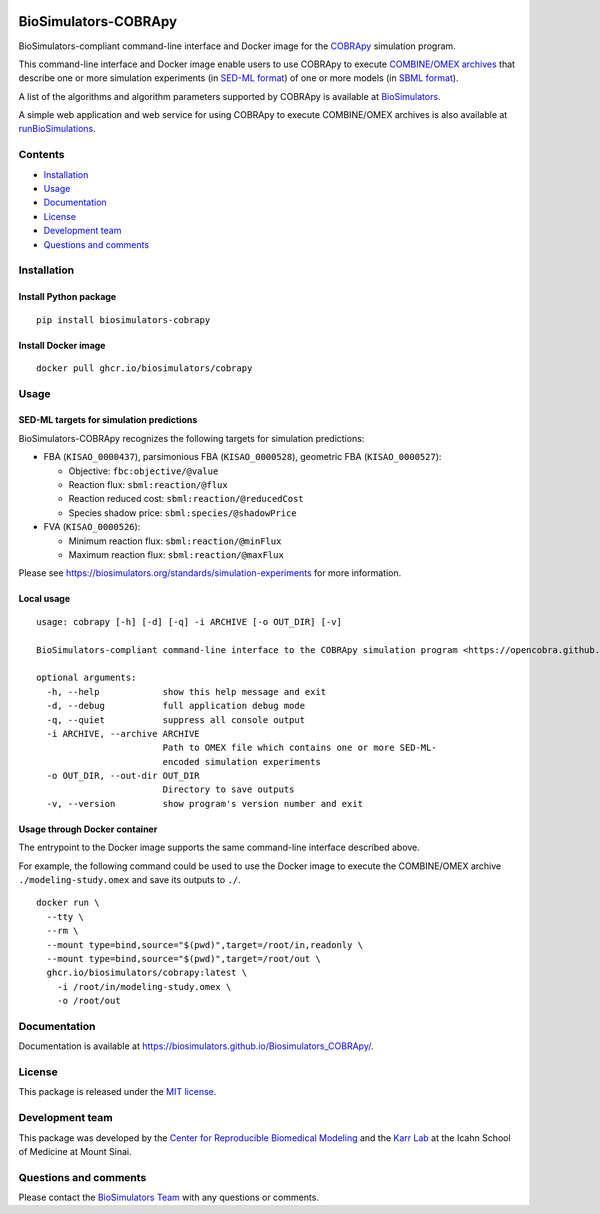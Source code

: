 |Latest release| |PyPI| |CI status| |Test coverage|

BioSimulators-COBRApy
=====================

BioSimulators-compliant command-line interface and Docker image for the
`COBRApy <https://opencobra.github.io/cobrapy/>`__ simulation program.

This command-line interface and Docker image enable users to use COBRApy
to execute `COMBINE/OMEX archives <https://combinearchive.org/>`__ that
describe one or more simulation experiments (in `SED-ML
format <https://sed-ml.org>`__) of one or more models (in `SBML
format <http://sbml.org]>`__).

A list of the algorithms and algorithm parameters supported by COBRApy
is available at
`BioSimulators <https://biosimulators.org/simulators/cobrapy>`__.

A simple web application and web service for using COBRApy to execute
COMBINE/OMEX archives is also available at
`runBioSimulations <https://run.biosimulations.org>`__.

Contents
--------

-  `Installation <#installation>`__
-  `Usage <#usage>`__
-  `Documentation <#documentation>`__
-  `License <#license>`__
-  `Development team <#development-team>`__
-  `Questions and comments <#questions-and-comments>`__

Installation
------------

Install Python package
~~~~~~~~~~~~~~~~~~~~~~

::

   pip install biosimulators-cobrapy

Install Docker image
~~~~~~~~~~~~~~~~~~~~

::

   docker pull ghcr.io/biosimulators/cobrapy

Usage
-----

SED-ML targets for simulation predictions
~~~~~~~~~~~~~~~~~~~~~~~~~~~~~~~~~~~~~~~~~

BioSimulators-COBRApy recognizes the following targets for simulation
predictions:

-  FBA (``KISAO_0000437``), parsimonious FBA (``KISAO_0000528``),
   geometric FBA (``KISAO_0000527``):

   -  Objective: ``fbc:objective/@value``
   -  Reaction flux: ``sbml:reaction/@flux``
   -  Reaction reduced cost: ``sbml:reaction/@reducedCost``
   -  Species shadow price: ``sbml:species/@shadowPrice``

-  FVA (``KISAO_0000526``):

   -  Minimum reaction flux: ``sbml:reaction/@minFlux``
   -  Maximum reaction flux: ``sbml:reaction/@maxFlux``

Please see https://biosimulators.org/standards/simulation-experiments
for more information.

Local usage
~~~~~~~~~~~

::

   usage: cobrapy [-h] [-d] [-q] -i ARCHIVE [-o OUT_DIR] [-v]

   BioSimulators-compliant command-line interface to the COBRApy simulation program <https://opencobra.github.io/cobrapy/>.

   optional arguments:
     -h, --help            show this help message and exit
     -d, --debug           full application debug mode
     -q, --quiet           suppress all console output
     -i ARCHIVE, --archive ARCHIVE
                           Path to OMEX file which contains one or more SED-ML-
                           encoded simulation experiments
     -o OUT_DIR, --out-dir OUT_DIR
                           Directory to save outputs
     -v, --version         show program's version number and exit

Usage through Docker container
~~~~~~~~~~~~~~~~~~~~~~~~~~~~~~

The entrypoint to the Docker image supports the same command-line
interface described above.

For example, the following command could be used to use the Docker image
to execute the COMBINE/OMEX archive ``./modeling-study.omex`` and save
its outputs to ``./``.

::

   docker run \
     --tty \
     --rm \
     --mount type=bind,source="$(pwd)",target=/root/in,readonly \
     --mount type=bind,source="$(pwd)",target=/root/out \
     ghcr.io/biosimulators/cobrapy:latest \
       -i /root/in/modeling-study.omex \
       -o /root/out

Documentation
-------------

Documentation is available at
https://biosimulators.github.io/Biosimulators_COBRApy/.

License
-------

This package is released under the `MIT license <LICENSE>`__.

Development team
----------------

This package was developed by the `Center for Reproducible Biomedical
Modeling <http://reproduciblebiomodels.org>`__ and the `Karr
Lab <https://www.karrlab.org>`__ at the Icahn School of Medicine at
Mount Sinai.

Questions and comments
----------------------

Please contact the `BioSimulators
Team <mailto:info@biosimulators.org>`__ with any questions or comments.

.. |Latest release| image:: https://img.shields.io/github/v/tag/biosimulators/Biosimulators_COBRApy
   :target: https://github.com/biosimulations/Biosimulators_COBRApy/releases
.. |PyPI| image:: https://img.shields.io/pypi/v/biosimulators_cobrapy
   :target: https://pypi.org/project/biosimulators_cobrapy/
.. |CI status| image:: https://github.com/biosimulators/Biosimulators_COBRApy/workflows/Continuous%20integration/badge.svg
   :target: https://github.com/biosimulators/Biosimulators_COBRApy/actions?query=workflow%3A%22Continuous+integration%22
.. |Test coverage| image:: https://codecov.io/gh/biosimulators/Biosimulators_COBRApy/branch/dev/graph/badge.svg
   :target: https://codecov.io/gh/biosimulators/Biosimulators_COBRApy
